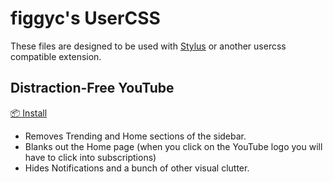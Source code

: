 * figgyc's UserCSS
These files are designed to be used with [[https://github.com/openstyles/stylus#stylus][Stylus]] or another usercss compatible extension.

** Distraction-Free YouTube
[[https://raw.githubusercontent.com/figgyc/usercss/master/distractionfreeyt.user.css][📦 Install]]
- Removes Trending and Home sections of the sidebar.
- Blanks out the Home page (when you click on the YouTube logo you will have to click into subscriptions)
- Hides Notifications and a bunch of other visual clutter.